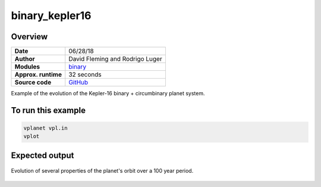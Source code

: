 binary_kepler16
===============

Overview
--------

===================   ============
**Date**              06/28/18
**Author**            David Fleming and Rodrigo Luger
**Modules**           `binary <../src/binary.html>`_
**Approx. runtime**   32 seconds
**Source code**       `GitHub <https://github.com/VirtualPlanetaryLaboratory/vplanet-private/tree/master/examples/binary_kepler16>`_
===================   ============

Example of the evolution of the Kepler-16 binary + circumbinary planet system.

To run this example
-------------------

.. code-block:: bash

    vplanet vpl.in
    vplot


Expected output
---------------

.. figure:: binary_kepler16.png
   :width: 600px
   :align: center

   Evolution of several properties of the planet's orbit over a 100 year period.
